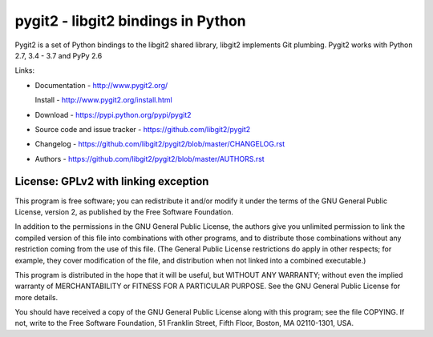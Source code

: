 ######################################################################
pygit2 - libgit2 bindings in Python
######################################################################

Pygit2 is a set of Python bindings to the libgit2 shared library, libgit2
implements Git plumbing.  Pygit2 works with Python 2.7, 3.4 - 3.7 and PyPy 2.6

.. image:: https://travis-ci.org/libgit2/pygit2.svg?branch=master
   :target: http://travis-ci.org/libgit2/pygit2

.. image:: https://ci.appveyor.com/api/projects/status/edmwc0dctk5nacx0/branch/master?svg=true
   :target: https://ci.appveyor.com/project/jdavid/pygit2/branch/master

Links:

- Documentation - http://www.pygit2.org/

  Install - http://www.pygit2.org/install.html

- Download - https://pypi.python.org/pypi/pygit2

- Source code and issue tracker - https://github.com/libgit2/pygit2

- Changelog - https://github.com/libgit2/pygit2/blob/master/CHANGELOG.rst

- Authors - https://github.com/libgit2/pygit2/blob/master/AUTHORS.rst


License: GPLv2 with linking exception
=====================================

This program is free software; you can redistribute it and/or
modify it under the terms of the GNU General Public License,
version 2, as published by the Free Software Foundation.

In addition to the permissions in the GNU General Public License,
the authors give you unlimited permission to link the compiled
version of this file into combinations with other programs,
and to distribute those combinations without any restriction
coming from the use of this file.  (The General Public License
restrictions do apply in other respects; for example, they cover
modification of the file, and distribution when not linked into
a combined executable.)

This program is distributed in the hope that it will be useful,
but WITHOUT ANY WARRANTY; without even the implied warranty of
MERCHANTABILITY or FITNESS FOR A PARTICULAR PURPOSE.  See the
GNU General Public License for more details.

You should have received a copy of the GNU General Public License
along with this program; see the file COPYING.  If not, write to
the Free Software Foundation, 51 Franklin Street, Fifth Floor,
Boston, MA 02110-1301, USA.
